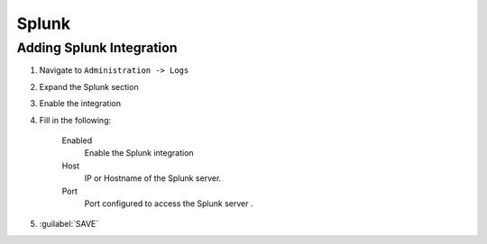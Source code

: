 Splunk
-------

Adding Splunk Integration
^^^^^^^^^^^^^^^^^^^^^^^^

#. Navigate to ``Administration -> Logs``
#. Expand the Splunk section
#. Enable the integration
#. Fill in the following:

    Enabled
      Enable the Splunk integration
    Host
      IP or Hostname of the Splunk server.
    Port
      Port configured to access the Splunk server .

#. :guilabel:`SAVE`
